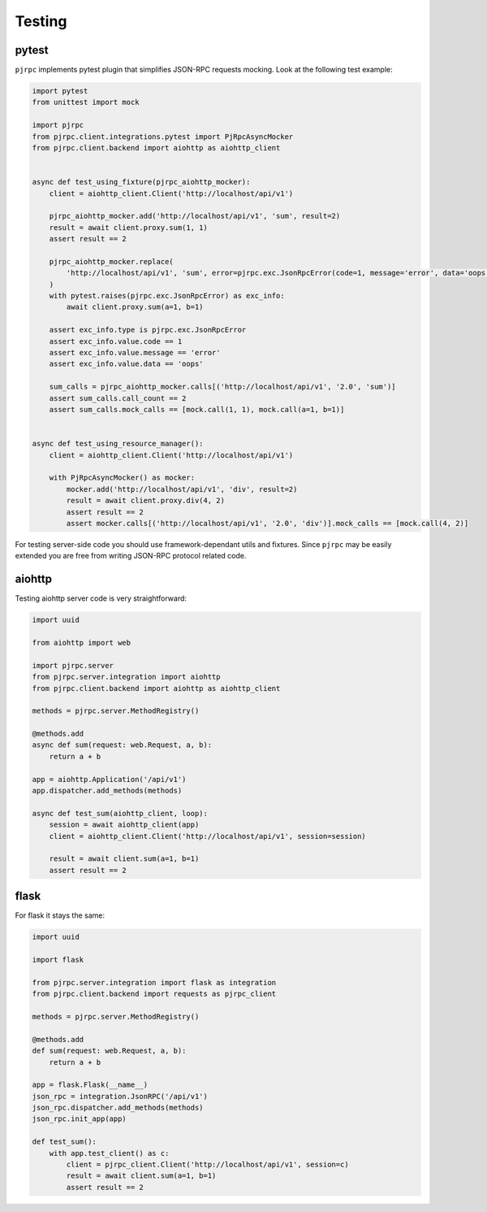 .. _testing:

Testing
=======


pytest
------

``pjrpc`` implements pytest plugin that simplifies JSON-RPC requests mocking.
Look at the following test example:

.. code-block:: python

    import pytest
    from unittest import mock

    import pjrpc
    from pjrpc.client.integrations.pytest import PjRpcAsyncMocker
    from pjrpc.client.backend import aiohttp as aiohttp_client


    async def test_using_fixture(pjrpc_aiohttp_mocker):
        client = aiohttp_client.Client('http://localhost/api/v1')

        pjrpc_aiohttp_mocker.add('http://localhost/api/v1', 'sum', result=2)
        result = await client.proxy.sum(1, 1)
        assert result == 2

        pjrpc_aiohttp_mocker.replace(
            'http://localhost/api/v1', 'sum', error=pjrpc.exc.JsonRpcError(code=1, message='error', data='oops')
        )
        with pytest.raises(pjrpc.exc.JsonRpcError) as exc_info:
            await client.proxy.sum(a=1, b=1)

        assert exc_info.type is pjrpc.exc.JsonRpcError
        assert exc_info.value.code == 1
        assert exc_info.value.message == 'error'
        assert exc_info.value.data == 'oops'

        sum_calls = pjrpc_aiohttp_mocker.calls[('http://localhost/api/v1', '2.0', 'sum')]
        assert sum_calls.call_count == 2
        assert sum_calls.mock_calls == [mock.call(1, 1), mock.call(a=1, b=1)]


    async def test_using_resource_manager():
        client = aiohttp_client.Client('http://localhost/api/v1')

        with PjRpcAsyncMocker() as mocker:
            mocker.add('http://localhost/api/v1', 'div', result=2)
            result = await client.proxy.div(4, 2)
            assert result == 2
            assert mocker.calls[('http://localhost/api/v1', '2.0', 'div')].mock_calls == [mock.call(4, 2)]



For testing server-side code you should use framework-dependant utils and fixtures. Since ``pjrpc`` may be easily
extended you are free from writing JSON-RPC protocol related code.


aiohttp
-------

Testing aiohttp server code is very straightforward:

.. code-block:: python

    import uuid

    from aiohttp import web

    import pjrpc.server
    from pjrpc.server.integration import aiohttp
    from pjrpc.client.backend import aiohttp as aiohttp_client

    methods = pjrpc.server.MethodRegistry()

    @methods.add
    async def sum(request: web.Request, a, b):
        return a + b

    app = aiohttp.Application('/api/v1')
    app.dispatcher.add_methods(methods)

    async def test_sum(aiohttp_client, loop):
        session = await aiohttp_client(app)
        client = aiohttp_client.Client('http://localhost/api/v1', session=session)

        result = await client.sum(a=1, b=1)
        assert result == 2


flask
-----

For flask it stays the same:

.. code-block:: python

    import uuid

    import flask

    from pjrpc.server.integration import flask as integration
    from pjrpc.client.backend import requests as pjrpc_client

    methods = pjrpc.server.MethodRegistry()

    @methods.add
    def sum(request: web.Request, a, b):
        return a + b

    app = flask.Flask(__name__)
    json_rpc = integration.JsonRPC('/api/v1')
    json_rpc.dispatcher.add_methods(methods)
    json_rpc.init_app(app)

    def test_sum():
        with app.test_client() as c:
            client = pjrpc_client.Client('http://localhost/api/v1', session=c)
            result = await client.sum(a=1, b=1)
            assert result == 2
